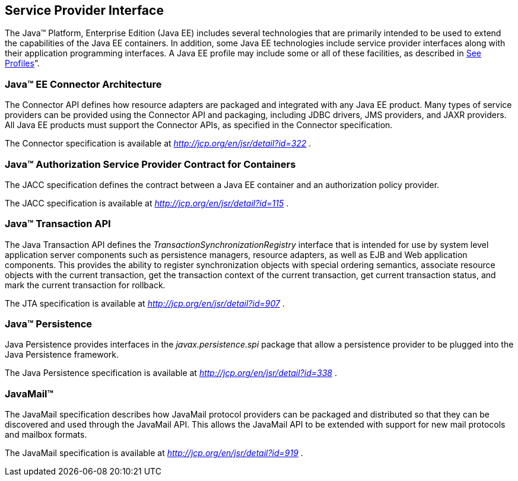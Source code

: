 == Service Provider Interface

The Java™ Platform, Enterprise Edition (Java
EE) includes several technologies that are primarily intended to be used
to extend the capabilities of the Java EE containers. In addition, some
Java EE technologies include service provider interfaces along with
their application programming interfaces. A Java EE profile may include
some or all of these facilities, as described in
link:#a3212[See Profiles]”.

=== Java™ EE Connector Architecture

The Connector API defines how resource adapters
are packaged and integrated with any Java EE product. Many types of
service providers can be provided using the Connector API and packaging,
including JDBC drivers, JMS providers, and JAXR providers. All Java EE
products must support the Connector APIs, as specified in the Connector
specification.

The Connector specification is available at
_http://jcp.org/en/jsr/detail?id=322_ .

=== Java™ Authorization Service Provider Contract for Containers

The JACC specification defines the contract
between a Java EE container and an authorization policy provider.

The JACC specification is available at
_http://jcp.org/en/jsr/detail?id=115_ .

=== Java™ Transaction API

The Java Transaction API defines the
_TransactionSynchronizationRegistry_ interface that is intended for use
by system level application server components such as persistence
managers, resource adapters, as well as EJB and Web application
components. This provides the ability to register synchronization
objects with special ordering semantics, associate resource objects with
the current transaction, get the transaction context of the current
transaction, get current transaction status, and mark the current
transaction for rollback.

The JTA specification is available at
_http://jcp.org/en/jsr/detail?id=907_ .

=== Java™ Persistence

Java Persistence provides interfaces in the
_javax.persistence.spi_ package that allow a persistence provider to be
plugged into the Java Persistence framework.

The Java Persistence specification is available
at _http://jcp.org/en/jsr/detail?id=338_ .

=== JavaMail™

The JavaMail specification describes how
JavaMail protocol providers can be packaged and distributed so that they
can be discovered and used through the JavaMail API. This allows the
JavaMail API to be extended with support for new mail protocols and
mailbox formats.

The JavaMail specification is available at
_http://jcp.org/en/jsr/detail?id=919_ .
